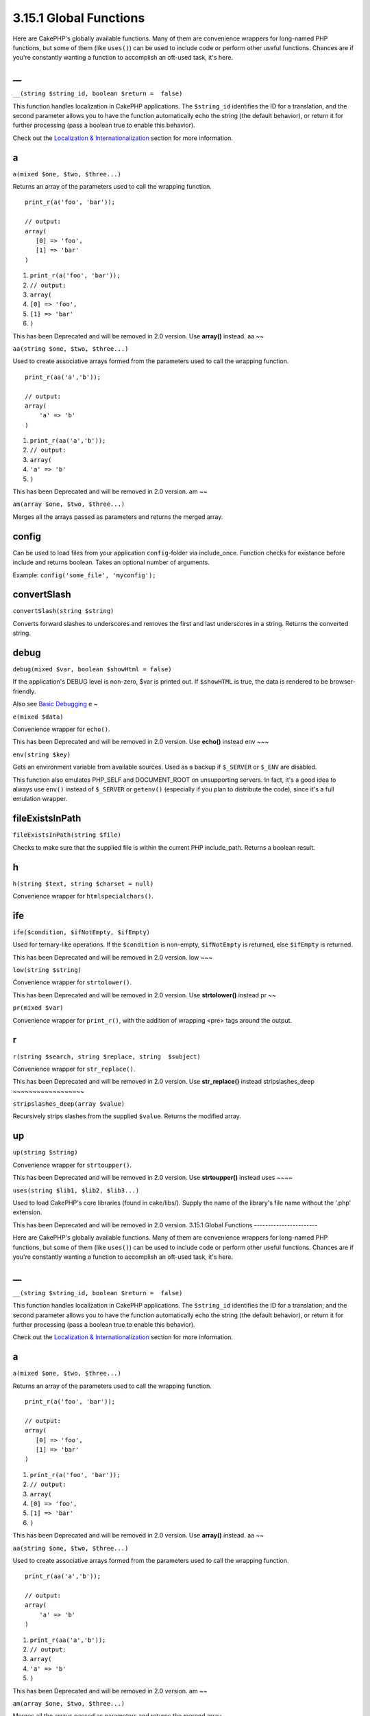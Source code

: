 3.15.1 Global Functions
-----------------------

Here are CakePHP's globally available functions. Many of them are
convenience wrappers for long-named PHP functions, but some of them
(like ``uses()``) can be used to include code or perform other
useful functions. Chances are if you're constantly wanting a
function to accomplish an oft-used task, it's here.

\_\_
~~~~

``__(string $string_id, boolean $return =  false)``

This function handles localization in CakePHP applications. The
``$string_id`` identifies the ID for a translation, and the second
parameter allows you to have the function automatically echo the
string (the default behavior), or return it for further processing
(pass a boolean true to enable this behavior).

Check out the
`Localization & Internationalization </view/1228/Internationalization-Localization>`_
section for more information.

a
~

``a(mixed $one, $two, $three...)``

Returns an array of the parameters used to call the wrapping
function.

::

    print_r(a('foo', 'bar')); 
    
    // output:
    array(
       [0] => 'foo',
       [1] => 'bar'
    )


#. ``print_r(a('foo', 'bar'));``
#. ``// output:``
#. ``array(``
#. ``[0] => 'foo',``
#. ``[1] => 'bar'``
#. ``)``

This has been Deprecated and will be removed in 2.0 version. Use
**array()** instead.
aa
~~

``aa(string $one, $two, $three...)``

Used to create associative arrays formed from the parameters used
to call the wrapping function.

::

    print_r(aa('a','b')); 
    
    // output:
    array(
        'a' => 'b'
    )


#. ``print_r(aa('a','b'));``
#. ``// output:``
#. ``array(``
#. ``'a' => 'b'``
#. ``)``

This has been Deprecated and will be removed in 2.0 version.
am
~~

``am(array $one, $two, $three...)``

Merges all the arrays passed as parameters and returns the merged
array.

config
~~~~~~

Can be used to load files from your application ``config``-folder
via include\_once. Function checks for existance before include and
returns boolean. Takes an optional number of arguments.

Example: ``config('some_file', 'myconfig');``

convertSlash
~~~~~~~~~~~~

``convertSlash(string $string)``

Converts forward slashes to underscores and removes the first and
last underscores in a string. Returns the converted string.

debug
~~~~~

``debug(mixed $var, boolean $showHtml = false)``

If the application's DEBUG level is non-zero, $var is printed out.
If ``$showHTML`` is true, the data is rendered to be
browser-friendly.

Also see
`Basic Debugging <http://book.cakephp.org/view/1190/Basic-Debugging>`_
e
~

``e(mixed $data)``

Convenience wrapper for ``echo()``.

This has been Deprecated and will be removed in 2.0 version. Use
**echo()** instead
env
~~~

``env(string $key)``

Gets an environment variable from available sources. Used as a
backup if ``$_SERVER`` or ``$_ENV`` are disabled.

This function also emulates PHP\_SELF and DOCUMENT\_ROOT on
unsupporting servers. In fact, it's a good idea to always use
``env()`` instead of ``$_SERVER`` or ``getenv()`` (especially if
you plan to distribute the code), since it's a full emulation
wrapper.

fileExistsInPath
~~~~~~~~~~~~~~~~

``fileExistsInPath(string $file)``

Checks to make sure that the supplied file is within the current
PHP include\_path. Returns a boolean result.

h
~

``h(string $text, string $charset = null)``

Convenience wrapper for ``htmlspecialchars()``.

ife
~~~

``ife($condition, $ifNotEmpty, $ifEmpty)``

Used for ternary-like operations. If the ``$condition`` is
non-empty, ``$ifNotEmpty`` is returned, else ``$ifEmpty`` is
returned.

This has been Deprecated and will be removed in 2.0 version.
low
~~~

``low(string $string)``

Convenience wrapper for ``strtolower()``.

This has been Deprecated and will be removed in 2.0 version. Use
**strtolower()** instead
pr
~~

``pr(mixed $var)``

Convenience wrapper for ``print_r()``, with the addition of
wrapping <pre> tags around the output.

r
~

``r(string $search, string $replace, string  $subject)``

Convenience wrapper for ``str_replace()``.

This has been Deprecated and will be removed in 2.0 version. Use
**str\_replace()** instead
stripslashes\_deep
~~~~~~~~~~~~~~~~~~

``stripslashes_deep(array $value)``

Recursively strips slashes from the supplied ``$value``. Returns
the modified array.

up
~~

``up(string $string)``

Convenience wrapper for ``strtoupper()``.

This has been Deprecated and will be removed in 2.0 version. Use
**strtoupper()** instead
uses
~~~~

``uses(string $lib1, $lib2, $lib3...)``

Used to load CakePHP's core libraries (found in cake/libs/). Supply
the name of the library's file name without the '.php' extension.

This has been Deprecated and will be removed in 2.0 version.
3.15.1 Global Functions
-----------------------

Here are CakePHP's globally available functions. Many of them are
convenience wrappers for long-named PHP functions, but some of them
(like ``uses()``) can be used to include code or perform other
useful functions. Chances are if you're constantly wanting a
function to accomplish an oft-used task, it's here.

\_\_
~~~~

``__(string $string_id, boolean $return =  false)``

This function handles localization in CakePHP applications. The
``$string_id`` identifies the ID for a translation, and the second
parameter allows you to have the function automatically echo the
string (the default behavior), or return it for further processing
(pass a boolean true to enable this behavior).

Check out the
`Localization & Internationalization </view/1228/Internationalization-Localization>`_
section for more information.

a
~

``a(mixed $one, $two, $three...)``

Returns an array of the parameters used to call the wrapping
function.

::

    print_r(a('foo', 'bar')); 
    
    // output:
    array(
       [0] => 'foo',
       [1] => 'bar'
    )


#. ``print_r(a('foo', 'bar'));``
#. ``// output:``
#. ``array(``
#. ``[0] => 'foo',``
#. ``[1] => 'bar'``
#. ``)``

This has been Deprecated and will be removed in 2.0 version. Use
**array()** instead.
aa
~~

``aa(string $one, $two, $three...)``

Used to create associative arrays formed from the parameters used
to call the wrapping function.

::

    print_r(aa('a','b')); 
    
    // output:
    array(
        'a' => 'b'
    )


#. ``print_r(aa('a','b'));``
#. ``// output:``
#. ``array(``
#. ``'a' => 'b'``
#. ``)``

This has been Deprecated and will be removed in 2.0 version.
am
~~

``am(array $one, $two, $three...)``

Merges all the arrays passed as parameters and returns the merged
array.

config
~~~~~~

Can be used to load files from your application ``config``-folder
via include\_once. Function checks for existance before include and
returns boolean. Takes an optional number of arguments.

Example: ``config('some_file', 'myconfig');``

convertSlash
~~~~~~~~~~~~

``convertSlash(string $string)``

Converts forward slashes to underscores and removes the first and
last underscores in a string. Returns the converted string.

debug
~~~~~

``debug(mixed $var, boolean $showHtml = false)``

If the application's DEBUG level is non-zero, $var is printed out.
If ``$showHTML`` is true, the data is rendered to be
browser-friendly.

Also see
`Basic Debugging <http://book.cakephp.org/view/1190/Basic-Debugging>`_
e
~

``e(mixed $data)``

Convenience wrapper for ``echo()``.

This has been Deprecated and will be removed in 2.0 version. Use
**echo()** instead
env
~~~

``env(string $key)``

Gets an environment variable from available sources. Used as a
backup if ``$_SERVER`` or ``$_ENV`` are disabled.

This function also emulates PHP\_SELF and DOCUMENT\_ROOT on
unsupporting servers. In fact, it's a good idea to always use
``env()`` instead of ``$_SERVER`` or ``getenv()`` (especially if
you plan to distribute the code), since it's a full emulation
wrapper.

fileExistsInPath
~~~~~~~~~~~~~~~~

``fileExistsInPath(string $file)``

Checks to make sure that the supplied file is within the current
PHP include\_path. Returns a boolean result.

h
~

``h(string $text, string $charset = null)``

Convenience wrapper for ``htmlspecialchars()``.

ife
~~~

``ife($condition, $ifNotEmpty, $ifEmpty)``

Used for ternary-like operations. If the ``$condition`` is
non-empty, ``$ifNotEmpty`` is returned, else ``$ifEmpty`` is
returned.

This has been Deprecated and will be removed in 2.0 version.
low
~~~

``low(string $string)``

Convenience wrapper for ``strtolower()``.

This has been Deprecated and will be removed in 2.0 version. Use
**strtolower()** instead
pr
~~

``pr(mixed $var)``

Convenience wrapper for ``print_r()``, with the addition of
wrapping <pre> tags around the output.

r
~

``r(string $search, string $replace, string  $subject)``

Convenience wrapper for ``str_replace()``.

This has been Deprecated and will be removed in 2.0 version. Use
**str\_replace()** instead
stripslashes\_deep
~~~~~~~~~~~~~~~~~~

``stripslashes_deep(array $value)``

Recursively strips slashes from the supplied ``$value``. Returns
the modified array.

up
~~

``up(string $string)``

Convenience wrapper for ``strtoupper()``.

This has been Deprecated and will be removed in 2.0 version. Use
**strtoupper()** instead
uses
~~~~

``uses(string $lib1, $lib2, $lib3...)``

Used to load CakePHP's core libraries (found in cake/libs/). Supply
the name of the library's file name without the '.php' extension.

This has been Deprecated and will be removed in 2.0 version.
